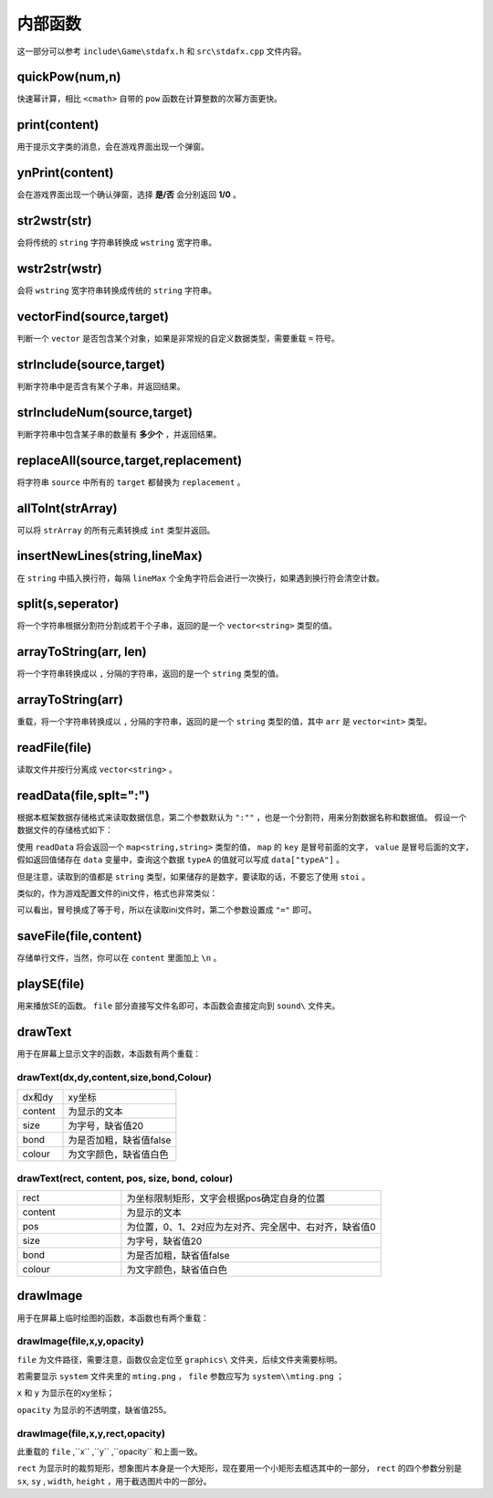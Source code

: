 内部函数
========

这一部分可以参考 ``include\Game\stdafx.h`` 和 ``src\stdafx.cpp`` 文件内容。

quickPow(num,n)
~~~~~~~~~~~~~~~~~

快速幂计算，相比 ``<cmath>`` 自带的 ``pow`` 函数在计算整数的次幂方面更快。

print(content)
~~~~~~~~~~~~~~

用于提示文字类的消息，会在游戏界面出现一个弹窗。

ynPrint(content)
~~~~~~~~~~~~~~~~~

会在游戏界面出现一个确认弹窗，选择 **是/否** 会分别返回 **1/0** 。

str2wstr(str)
~~~~~~~~~~~~~~

会将传统的 ``string`` 字符串转换成 ``wstring`` 宽字符串。

wstr2str(wstr)
~~~~~~~~~~~~~~

会将 ``wstring`` 宽字符串转换成传统的 ``string`` 字符串。

vectorFind(source,target)
~~~~~~~~~~~~~~~~~~~~~~~~~~
判断一个 ``vector`` 是否包含某个对象，如果是非常规的自定义数据类型，需要重载 ``=`` 符号。

strInclude(source,target)
~~~~~~~~~~~~~~~~~~~~~~~~~~

判断字符串中是否含有某个子串，并返回结果。

strIncludeNum(source,target)
~~~~~~~~~~~~~~~~~~~~~~~~~~~~~

判断字符串中包含某子串的数量有 **多少个** ，并返回结果。

replaceAll(source,target,replacement)
~~~~~~~~~~~~~~~~~~~~~~~~~~~~~~~~~~~~~~~~

将字符串 ``source`` 中所有的 ``target`` 都替换为 ``replacement`` 。

allToInt(strArray)
~~~~~~~~~~~~~~~~~~~

可以将 ``strArray`` 的所有元素转换成 ``int`` 类型并返回。

insertNewLines(string,lineMax)
~~~~~~~~~~~~~~~~~~~~~~~~~~~~~~~~

在 ``string`` 中插入换行符，每隔 ``lineMax`` 个全角字符后会进行一次换行，如果遇到换行符会清空计数。

split(s,seperator)
~~~~~~~~~~~~~~~~~~~~

将一个字符串根据分割符分割成若干个子串，返回的是一个 ``vector<string>`` 类型的值。

arrayToString(arr, len)
~~~~~~~~~~~~~~~~~~~~~~~~

将一个字符串转换成以 ``,`` 分隔的字符串，返回的是一个 ``string`` 类型的值。

arrayToString(arr)
~~~~~~~~~~~~~~~~~~~

重载，将一个字符串转换成以 ``,`` 分隔的字符串，返回的是一个 ``string`` 类型的值，其中 ``arr`` 是 ``vector<int>`` 类型。

readFile(file)
~~~~~~~~~~~~~~

读取文件并按行分离成 ``vector<string>`` 。

readData(file,splt=":")
~~~~~~~~~~~~~~~~~~~~

根据本框架数据存储格式来读取数据信息，第二个参数默认为 ``":""`` ，也是一个分割符，用来分割数据名称和数据值。 假设一个数据文件的存储格式如下：

.. code-block:: cpp
    :linenos:

    [data]
    typeA:abc
    typeB:def

使用 ``readData`` 将会返回一个 ``map<string,string>`` 类型的值， ``map`` 的 ``key`` 是冒号前面的文字， ``value`` 是冒号后面的文字，假如返回值储存在 ``data`` 变量中，查询这个数据 ``typeA`` 的值就可以写成 ``data["typeA"]`` 。

但是注意，读取到的值都是 ``string`` 类型，如果储存的是数字，要读取的话，不要忘了使用 ``stoi`` 。

类似的，作为游戏配置文件的ini文件，格式也非常类似：

.. code-block:: cpp
    :linenos:

    [data]
    typeA=abc
    typeB=def

可以看出，冒号换成了等于号，所以在读取ini文件时，第二个参数设置成 ``"="`` 即可。

saveFile(file,content)
~~~~~~~~~~~~~~~~~~~~~~~~

存储单行文件，当然，你可以在 ``content`` 里面加上 ``\n`` 。

playSE(file)
~~~~~~~~~~~~

用来播放SE的函数。 ``file`` 部分直接写文件名即可，本函数会直接定向到 ``sound\`` 文件夹。

drawText
~~~~~~~~~

用于在屏幕上显示文字的函数，本函数有两个重载：

drawText(dx,dy,content,size,bond,Colour)
----------------------------------------------

.. csv-table:: 
    :widths: 20, 50

    "dx和dy", "xy坐标"
    "content", "为显示的文本"
    "size", "为字号，缺省值20"
    "bond", "为是否加粗，缺省值false"
    "colour", "为文字颜色，缺省值白色"

drawText(rect, content, pos, size, bond, colour)
-------------------------------------------------

.. csv-table:: 
    :widths: 20, 50
    
    "rect", "为坐标限制矩形，文字会根据pos确定自身的位置"
    "content", "为显示的文本"
    "pos", "为位置，0、1、2对应为左对齐、完全居中、右对齐，缺省值0"
    "size", "为字号，缺省值20"
    "bond", "为是否加粗，缺省值false"
    "colour", "为文字颜色，缺省值白色"

drawImage
~~~~~~~~~~

用于在屏幕上临时绘图的函数，本函数也有两个重载：

drawImage(file,x,y,opacity)
------------------------------

``file`` 为文件路径，需要注意，函数仅会定位至 ``graphics\`` 文件夹，后续文件夹需要标明。

若需要显示 ``system`` 文件夹里的 ``mting.png`` ， ``file`` 参数应写为 ``system\\mting.png`` ；

``x`` 和 ``y`` 为显示在的xy坐标；

``opacity`` 为显示的不透明度，缺省值255。

drawImage(file,x,y,rect,opacity)
------------------------------------

此重载的 ``file`` ,``x`` ,``y`` ,``opacity`` 和上面一致。

.. image:: sample_1.png
   :align: center
   :alt: 矩形演示

``rect`` 为显示时的裁剪矩形，想象图片本身是一个大矩形，现在要用一个小矩形去框选其中的一部分， ``rect`` 的四个参数分别是 ``sx``, ``sy`` , ``width``, ``height`` ，用于截选图片中的一部分。
